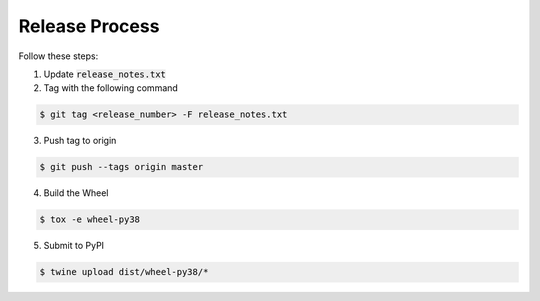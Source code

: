 
Release Process
===============

Follow these steps:


1)  Update :code:`release_notes.txt`

2)  Tag with the following command

.. code-block:: bash

   $ git tag <release_number> -F release_notes.txt

3)  Push tag to origin

.. code-block:: bash

   $ git push --tags origin master

4)  Build the Wheel

.. code-block:: bash

   $ tox -e wheel-py38

5)  Submit to PyPI

.. code-block:: bash

   $ twine upload dist/wheel-py38/*
